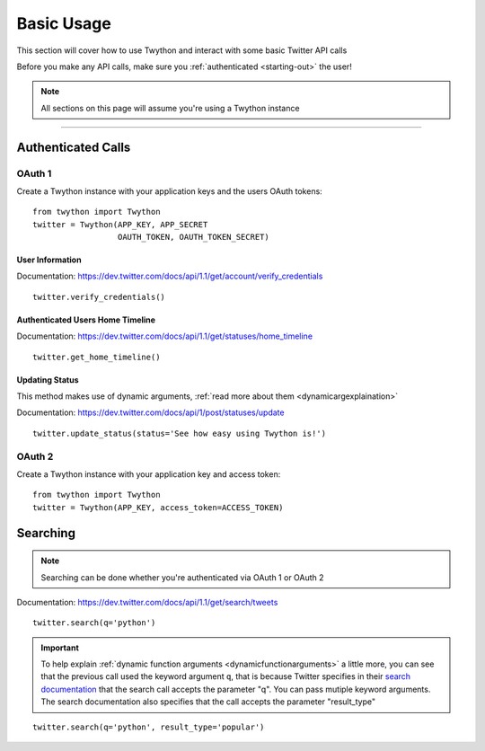 .. _basic-usage:

Basic Usage
===========

This section will cover how to use Twython and interact with some basic Twitter API calls

Before you make any API calls, make sure you :ref:`authenticated <starting-out>` the user!

.. note:: All sections on this page will assume you're using a Twython instance

*******************************************************************************

Authenticated Calls
-------------------

OAuth 1
~~~~~~~

Create a Twython instance with your application keys and the users OAuth tokens::

    from twython import Twython
    twitter = Twython(APP_KEY, APP_SECRET
                      OAUTH_TOKEN, OAUTH_TOKEN_SECRET)

User Information
^^^^^^^^^^^^^^^^

Documentation: https://dev.twitter.com/docs/api/1.1/get/account/verify_credentials

::

    twitter.verify_credentials()

Authenticated Users Home Timeline
^^^^^^^^^^^^^^^^^^^^^^^^^^^^^^^^^

Documentation: https://dev.twitter.com/docs/api/1.1/get/statuses/home_timeline

::

    twitter.get_home_timeline()

Updating Status
^^^^^^^^^^^^^^^

This method makes use of dynamic arguments, :ref:`read more about them <dynamicargexplaination>`

Documentation: https://dev.twitter.com/docs/api/1/post/statuses/update

::

    twitter.update_status(status='See how easy using Twython is!')


OAuth 2
~~~~~~~

Create a Twython instance with your application key and access token::

    from twython import Twython
    twitter = Twython(APP_KEY, access_token=ACCESS_TOKEN)

.. _howtosearch:

Searching
---------

.. note:: Searching can be done whether you're authenticated via OAuth 1 or OAuth 2

Documentation: https://dev.twitter.com/docs/api/1.1/get/search/tweets

::

    twitter.search(q='python')

.. _dynamicargexplaination:

.. important:: To help explain :ref:`dynamic function arguments <dynamicfunctionarguments>` a little more, you can see that the previous call used the keyword argument ``q``, that is because Twitter specifies in their `search documentation <https://dev.twitter.com/docs/api/1.1/get/search/tweets>`_ that the search call accepts the parameter "q". You can pass mutiple keyword arguments. The search documentation also specifies that the call accepts the parameter "result_type"

::

    twitter.search(q='python', result_type='popular')

